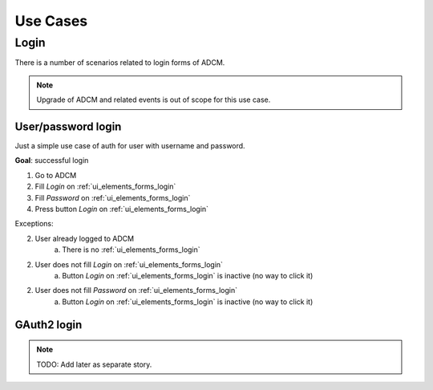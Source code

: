 Use Cases
#########

Login
=====

There is a number of scenarios related to login forms of ADCM.

.. note::
   Upgrade of ADCM and related events is out of scope for this use case.

User/password login
-------------------

Just a simple use case of auth for user with username and password.

**Goal**: successful login

1. Go to ADCM
2. Fill *Login* on :ref:`ui_elements_forms_login`
3. Fill *Password* on :ref:`ui_elements_forms_login`
4. Press button *Login* on :ref:`ui_elements_forms_login`

Exceptions:

2. User already logged to ADCM
    a. There is no :ref:`ui_elements_forms_login`

2. User does not fill *Login* on :ref:`ui_elements_forms_login`
    a. Button *Login* on :ref:`ui_elements_forms_login` is inactive (no way to click it)


2. User does not fill *Password* on :ref:`ui_elements_forms_login`
    a. Button *Login* on :ref:`ui_elements_forms_login` is inactive (no way to click it)


GAuth2 login
------------

.. note::
   TODO: Add later as separate story.

